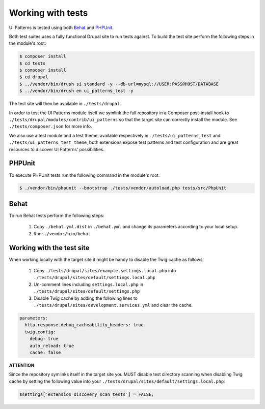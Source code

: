 Working with tests
==================

UI Patterns is tested using both `Behat <http://behat.org/en/latest/>`_ and `PHPUnit <https://phpunit.de/>`_.

Both test suites uses a fully functional Drupal site to run tests against. To build the test site perform the following
steps in the module's root:

.. code-block:: bash

   $ composer install
   $ cd tests
   $ composer install
   $ cd drupal
   $ ../vendor/bin/drush si standard -y --db-url=mysql://USER:PASS@HOST/DATABASE
   $ ../vendor/bin/drush en ui_patterns_test -y

The test site will then be available in ``./tests/drupal``.

In order to test the UI Patterns module itself we symlink the full repository in a Composer post-install hook to
``./tests/drupal/modules/contrib/ui_patterns`` so that the target site can correctly install the module.
See ``./tests/composer.json`` for more info.

We also use a test module and a test theme, available respectively in ``./tests/ui_patterns_test`` and
``./tests/ui_patterns_test_theme``, both extensions expose test patterns and test configuration and are great
resources to discover UI Patterns' possibilities.

PHPUnit
-------

To execute PHPUnit tests run the following command in the module's root:

.. code-block:: bash

   $ ./vendor/bin/phpunit --bootstrap ./tests/vendor/autoload.php tests/src/PhpUnit

Behat
-----

To run Behat tests perform the following steps:

 1. Copy ``./behat.yml.dist`` in ``./behat.yml`` and change its parameters according to your local setup.
 2. Run: ``./vendor/bin/behat``

Working with the test site
--------------------------

When working locally with the target site it might be handy to disable the Twig cache as follows:

 1. Copy ``./tests/drupal/sites/example.settings.local.php`` into ``./tests/drupal/sites/default/settings.local.php``
 2. Un-comment lines including ``settings.local.php`` in ``./tests/drupal/sites/default/settings.php``
 3. Disable Twig cache by adding the following lines to ``./tests/drupal/sites/development.services.yml`` and clear
    the cache.

.. code-block:: yaml

   parameters:
     http.response.debug_cacheability_headers: true
     twig.config:
       debug: true
       auto_reload: true
       cache: false


**ATTENTION**

Since the repository symlinks itself in the target site you MUST disable test directory scanning when
disabling Twig cache by setting the following value into your ``./tests/drupal/sites/default/settings.local.php``:

.. code-block:: php

   $settings['extension_discovery_scan_tests'] = FALSE;

